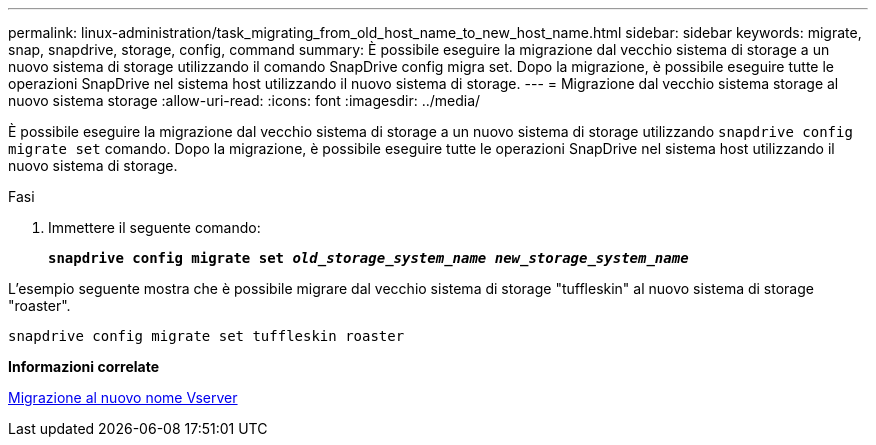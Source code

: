 ---
permalink: linux-administration/task_migrating_from_old_host_name_to_new_host_name.html 
sidebar: sidebar 
keywords: migrate, snap, snapdrive, storage, config, command 
summary: È possibile eseguire la migrazione dal vecchio sistema di storage a un nuovo sistema di storage utilizzando il comando SnapDrive config migra set. Dopo la migrazione, è possibile eseguire tutte le operazioni SnapDrive nel sistema host utilizzando il nuovo sistema di storage. 
---
= Migrazione dal vecchio sistema storage al nuovo sistema storage
:allow-uri-read: 
:icons: font
:imagesdir: ../media/


[role="lead"]
È possibile eseguire la migrazione dal vecchio sistema di storage a un nuovo sistema di storage utilizzando `snapdrive config migrate set` comando. Dopo la migrazione, è possibile eseguire tutte le operazioni SnapDrive nel sistema host utilizzando il nuovo sistema di storage.

.Fasi
. Immettere il seguente comando:
+
`*snapdrive config migrate set __old_storage_system_name new_storage_system_name__*`



L'esempio seguente mostra che è possibile migrare dal vecchio sistema di storage "tuffleskin" al nuovo sistema di storage "roaster".

[listing]
----
snapdrive config migrate set tuffleskin roaster
----
*Informazioni correlate*

xref:concept_migrating_to_new_vserver_name.adoc[Migrazione al nuovo nome Vserver]
